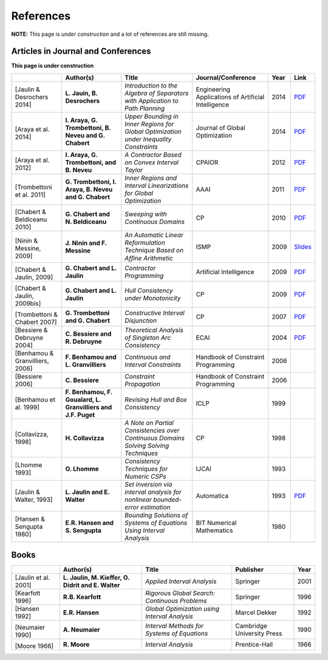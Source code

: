 **************************************************
              References
**************************************************

**NOTE:** This page is *under construction* and a lot of references are still missing.

-------------------------------------
Articles in Journal and Conferences
-------------------------------------

.. |Jaulin14-pdf| replace:: PDF
.. _Jaulin14-pdf: https://www.ensta-bretagne.fr/jaulin/paper_seppath.pdf
.. |Araya14-pdf| replace:: PDF
.. _Araya14-pdf: http://www.lirmm.fr/~trombetton/publis/innerregions_jogo_2014.pdf
.. |Araya12-pdf| replace:: PDF
.. _Araya12-pdf: http://www.lirmm.fr/~trombetton/publis/xnewton_cpaior_2012.pdf
.. |Trombettoni11-pdf| replace:: PDF
.. _Trombettoni11-pdf: http://www.lirmm.fr/~trombetton/publis/ibexopt_aaai_2011.pdf
.. |Chabert10-pdf| replace:: PDF
.. _Chabert10-pdf: http://www.emn.fr/z-info/gchabe08/chabert_beldiceanu_cp10.pdf
.. |Ninin09-pdf| replace:: Slides
.. _Ninin09-pdf: https://docs.google.com/open?id=1e8P45KPm2UHka3o41eWaLYio0YbofDUwOkpkNOMz9BWp2CrJuTqoFpnBSH2D
.. |Chabert09b-pdf| replace:: PDF
.. _Chabert09b-pdf: http://www.emn.fr/z-info/gchabe08/quimper.pdf
.. |Chabert09a-pdf| replace:: PDF
.. _Chabert09a-pdf: http://www.emn.fr/z-info/gchabe08/chabert_jaulin_cp09.pdf
.. |Trombettoni07-pdf| replace:: PDF
.. _Trombettoni07-pdf: http://www.lirmm.fr/~trombetton/publis/cid_cp_2007.pdf
.. |Bessiere04-pdf| replace:: PDF
.. _Bessiere04-pdf: http://www.emn.fr/z-info/rdebruyn/ecai04ws.pdf
.. |Jaulin13-pdf| replace:: PDF
.. _Jaulin13-pdf: https://www.ensta-bretagne.fr/jaulin/paper_automatica93.pdf

**This page is under construction**

+--------------------+------------------------------+---------------------------------+-------------------------+------+---------------------+
|                    | Author(s)                    | Title                           | Journal/Conference      | Year | Link                |
+====================+==============================+=================================+=========================+======+=====================+
|                    |                              |                                 |                         |      |                     |
| .. _Jaulin14:      | **L. Jauin, B. Desrochers**  | *Introduction to the Algebra of | Engineering Applications| 2014 | |Jaulin14-pdf|_     |
|                    |                              | Separators with Application to  | of Artificial           |      |                     |
| [Jaulin &          |                              | Path Planning*                  | Intelligence            |      |                     |
| Desrochers 2014]   |                              |                                 |                         |      |                     |
+--------------------+------------------------------+---------------------------------+-------------------------+------+---------------------+
|                    |                              |                                 |                         |      |                     |
| .. _Araya14:       | **I. Araya, G. Trombettoni,  | *Upper Bounding in Inner        | Journal of Global       | 2014 | |Araya14-pdf|_      |
|                    | B. Neveu and G. Chabert**    | Regions for Global Optimization | Optimization            |      |                     |
|[Araya et al. 2014] |                              | under Inequality Constraints*   |                         |      |                     |
+--------------------+------------------------------+---------------------------------+-------------------------+------+---------------------+
|                    |                              |                                 |                         |      |                     |
| .. _Araya12:       | **I. Araya, G. Trombettoni,  | *A Contractor Based on Convex   | CPAIOR                  | 2012 | |Araya12-pdf|_      |
|                    | and B. Neveu**               | Interval Taylor*                |                         |      |                     |
|[Araya et al. 2012] |                              |                                 |                         |      |                     | 
|                    |                              |                                 |                         |      |                     | 
+--------------------+------------------------------+---------------------------------+-------------------------+------+---------------------+
|                    |                              |                                 |                         |      |                     |
| .. _Trombettoni11: | **G. Trombettoni, I. Araya,  | *Inner Regions and Interval     | AAAI                    | 2011 | |Trombettoni11-pdf|_|
|                    | B. Neveu and G. Chabert**    | Linearizations for Global       |                         |      |                     |
|[Trombettoni et al. |                              | Optimization*                   |                         |      |                     | 
|2011]               |                              |                                 |                         |      |                     | 
+--------------------+------------------------------+---------------------------------+-------------------------+------+---------------------+
|                    |                              |                                 |                         |      |                     |
| .. _Chabert10:     |                              |                                 |                         |      |                     |
|                    |                              |                                 |                         |      |                     |
|[Chabert &          | **G. Chabert and             | *Sweeping with Continuous       | CP                      | 2010 | |Chabert10-pdf|_    |
|Beldiceanu 2010]    | N. Beldiceanu**              | Domains*                        |                         |      |                     |
+--------------------+------------------------------+---------------------------------+-------------------------+------+---------------------+
|                    |                              |                                 |                         |      |                     |
| .. _Ninin09:       |                              |                                 |                         |      |                     |
|                    |                              |                                 |                         |      |                     |
|[Ninin & Messine,   | **J. Ninin and F. Messine**  | *An Automatic Linear            | ISMP                    | 2009 | |Ninin09-pdf|_      |
|2009]               |                              | Reformulation Technique Based   |                         |      |                     |
|                    |                              | on Afﬁne Arithmetic*            |                         |      |                     |
+--------------------+------------------------------+---------------------------------+-------------------------+------+---------------------+
| .. _Chabert09b:    |                              |                                 |                         |      |                     |
|                    |                              |                                 |                         |      |                     |
|[Chabert & Jaulin,  | **G. Chabert and L. Jaulin** | *Contractor Programming*        | Artificial Intelligence | 2009 | |Chabert09b-pdf|_   |
|2009]               |                              |                                 |                         |      |                     |
+--------------------+------------------------------+---------------------------------+-------------------------+------+---------------------+
|                    |                              |                                 |                         |      |                     |
| .. _Chabert09a:    |                              |                                 |                         |      |                     |
|                    | **G. Chabert and L. Jaulin** | *Hull Consistency under         | CP                      | 2009 | |Chabert09a-pdf|_   |
|[Chabert & Jaulin,  |                              | Monotonicity*                   |                         |      |                     |
|2009bis]            |                              |                                 |                         |      |                     |
+--------------------+------------------------------+---------------------------------+-------------------------+------+---------------------+
|                    |                              |                                 |                         |      |                     |
| .. _Trombettoni07: |                              |                                 |                         |      |                     |
|                    | **G. Trombettoni and         | *Constructive Interval          | CP                      | 2007 ||Trombettoni07-pdf|_ |
|[Trombettoni &      | G. Chabert**                 | Disjunction*                    |                         |      |                     |
|Chabert 2007]       |                              |                                 |                         |      |                     |
+--------------------+------------------------------+---------------------------------+-------------------------+------+---------------------+
|                    |                              |                                 |                         |      |                     |
| .. _Bessiere04:    | **C. Bessiere and            | *Theoretical Analysis of        | ECAI                    | 2004 ||Bessiere04-pdf|_    |
|                    | R. Debruyne**                | Singleton Arc Consistency*      |                         |      |                     |
| [Bessiere &        |                              |                                 |                         |      |                     |
| Debruyne 2004]     |                              |                                 |                         |      |                     |
+--------------------+------------------------------+---------------------------------+-------------------------+------+---------------------+
|                    |                              |                                 |                         |      |                     |
| .. _Benhamou06:    | **F. Benhamou and            | *Continuous and Interval        | Handbook of Constraint  | 2006 |                     |
|                    | L. Granvilliers**            | Constraints*                    | Programming             |      |                     |
| [Benhamou &        |                              |                                 |                         |      |                     |
| Granvilliers, 2006]|                              |                                 |                         |      |                     |
+--------------------+------------------------------+---------------------------------+-------------------------+------+---------------------+
|                    |                              |                                 |                         |      |                     |
| .. _Bessiere06:    | **C. Bessiere**              | *Constraint Propagation*        | Handbook of Constraint  | 2006 |                     |
|                    |                              |                                 | Programming             |      |                     |
| [Bessiere 2006]    |                              |                                 |                         |      |                     |
+--------------------+------------------------------+---------------------------------+-------------------------+------+---------------------+
|                    |                              |                                 |                         |      |                     |
| .. _Benhamou99:    | **F. Benhamou, F. Goualard,  | *Revising Hull and Box          | ICLP                    | 1999 |                     |
|                    | L. Granvilliers and J.F.     | Consistency*                    |                         |      |                     |
| [Benhamou et al.   | Puget**                      |                                 |                         |      |                     |
| 1999]              |                              |                                 |                         |      |                     |
+--------------------+------------------------------+---------------------------------+-------------------------+------+---------------------+
|                    |                              |                                 |                         |      |                     |
| .. _Collavizza98:  | **H. Collavizza**            | *A Note on Partial Consistencies| CP                      | 1998 |                     |
|                    |                              | over Continuous Domains Solving |                         |      |                     |
| [Collavizza, 1998] |                              | Solving Techniques*             |                         |      |                     |
+--------------------+------------------------------+---------------------------------+-------------------------+------+---------------------+
|                    |                              |                                 |                         |      |                     |
| .. _Lhomme93:      | **O. Lhomme**                | *Consistency Techniques for     | IJCAI                   | 1993 |                     |
|                    |                              | Numeric CSPs*                   |                         |      |                     |
| [Lhomme 1993]      |                              |                                 |                         |      |                     |
+--------------------+------------------------------+---------------------------------+-------------------------+------+---------------------+
|                    |                              |                                 |                         |      |                     |
| .. _Jaulin93:      | **L. Jaulin and E. Walter**  | *Set inversion via interval     | Automatica              | 1993 | |Jaulin13-pdf|_     |
|                    |                              | analysis for nonlinear          |                         |      |                     |
| [Jaulin & Walter,  |                              | bounded-error estimation*       |                         |      |                     |
| 1993]              |                              |                                 |                         |      |                     |
+--------------------+------------------------------+---------------------------------+-------------------------+------+---------------------+
|                    |                              |                                 |                         |      |                     |
| .. _Hansen80:      | **E.R. Hansen and            | *Bounding Solutions of Systems  | BIT Numerical           | 1980 |                     |
|                    | S. Sengupta**                | of Equations Using Interval     | Mathematics             |      |                     |
| [Hansen &          |                              | Analysis*                       |                         |      |                     |
| Sengupta 1980]     |                              |                                 |                         |      |                     |
+--------------------+------------------------------+---------------------------------+-------------------------+------+---------------------+

------------------
Books
------------------

+--------------------------+------------------------------+-----------------------------------------------+---------------------------+------+
|                          | Author(s)                    | Title                                         | Publisher                 | Year |
+==========================+==============================+===============================================+===========================+======+
|                          |                              |                                               |                           |      |
| .. _Jaulin01:            | **L. Jaulin, M. Kieffer,     | *Applied Interval Analysis*                   | Springer                  | 2001 |
|                          | O. Didrit and E. Walter**    |                                               |                           |      |
| [Jaulin et al. 2001]     |                              |                                               |                           |      |
+--------------------------+------------------------------+-----------------------------------------------+---------------------------+------+
| [Kearfott 1996]          | **R.B. Kearfott**            | *Rigorous Global Search: Continuous Problems* | Springer                  | 1996 |
+--------------------------+------------------------------+-----------------------------------------------+---------------------------+------+
| [Hansen 1992]            | **E.R. Hansen**              | *Global Optimization using Interval Analysis* | Marcel Dekker             | 1992 |
+--------------------------+------------------------------+-----------------------------------------------+---------------------------+------+
|                          |                              |                                               |                           |      |
| .. _Neumaier90:          |                              |                                               |                           |      |
|                          |                              |                                               |                           |      |
|[Neumaier 1990]           | **A. Neumaier**              | *Interval Methods for Systems of Equations*   | Cambridge University Press| 1990 |
+--------------------------+------------------------------+-----------------------------------------------+---------------------------+------+
|                          |                              |                                               |                           |      |
| .. _Moore66:             |                              |                                               |                           |      |
|                          |                              |                                               |                           |      |
|[Moore 1966]              | **R. Moore**                 | *Interval Analysis*                           | Prentice-Hall             | 1966 |
+--------------------------+------------------------------+-----------------------------------------------+---------------------------+------+




